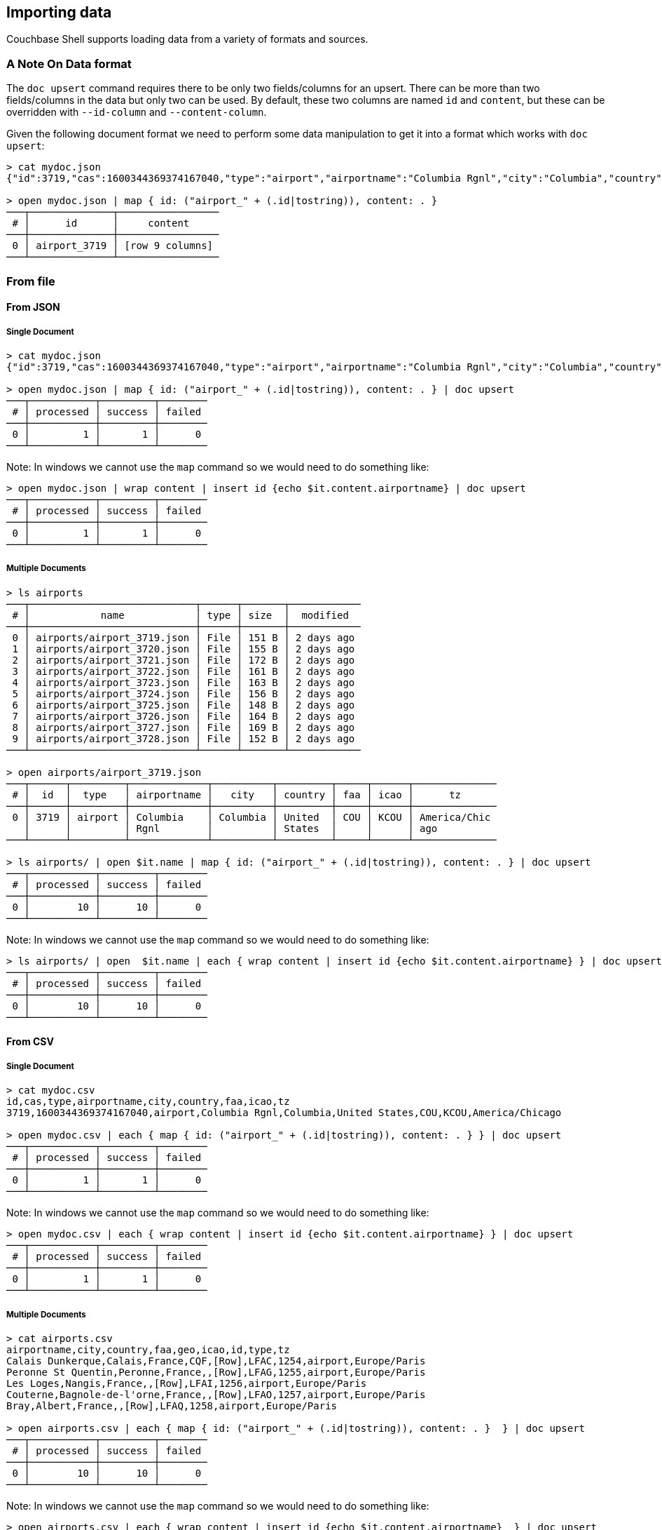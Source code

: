 == Importing data

Couchbase Shell supports loading data from a variety of formats and sources.

=== A Note On Data format

The `doc upsert` command requires there to be only two fields/columns for an upsert.
There can be more than two fields/columns in the data but only two can be used.
By default, these two columns are named `id` and `content`, but these can be overridden with `--id-column` and `--content-column`.

Given the following document format we need to perform some data manipulation to get it into a format which works with `doc upsert`:
```
> cat mydoc.json
{"id":3719,"cas":1600344369374167040,"type":"airport","airportname":"Columbia Rgnl","city":"Columbia","country":"United States","faa":"COU","icao":"KCOU","tz":"America/Chicago"}

> open mydoc.json | map { id: ("airport_" + (.id|tostring)), content: . }
───┬──────────────┬─────────────────
 # │      id      │     content
───┼──────────────┼─────────────────
 0 │ airport_3719 │ [row 9 columns]
───┴──────────────┴─────────────────
```

=== From file

==== From JSON

===== Single Document
```
> cat mydoc.json
{"id":3719,"cas":1600344369374167040,"type":"airport","airportname":"Columbia Rgnl","city":"Columbia","country":"United States","faa":"COU","icao":"KCOU","tz":"America/Chicago"}

> open mydoc.json | map { id: ("airport_" + (.id|tostring)), content: . } | doc upsert
───┬───────────┬─────────┬────────
 # │ processed │ success │ failed
───┼───────────┼─────────┼────────
 0 │         1 │       1 │      0
───┴───────────┴─────────┴────────
```

Note: In windows we cannot use the `map` command so we would need to do something like:
```
> open mydoc.json | wrap content | insert id {echo $it.content.airportname} | doc upsert
───┬───────────┬─────────┬────────
 # │ processed │ success │ failed
───┼───────────┼─────────┼────────
 0 │         1 │       1 │      0
───┴───────────┴─────────┴────────
```

===== Multiple Documents
```
> ls airports
───┬────────────────────────────┬──────┬───────┬────────────
 # │            name            │ type │ size  │  modified
───┼────────────────────────────┼──────┼───────┼────────────
 0 │ airports/airport_3719.json │ File │ 151 B │ 2 days ago
 1 │ airports/airport_3720.json │ File │ 155 B │ 2 days ago
 2 │ airports/airport_3721.json │ File │ 172 B │ 2 days ago
 3 │ airports/airport_3722.json │ File │ 161 B │ 2 days ago
 4 │ airports/airport_3723.json │ File │ 163 B │ 2 days ago
 5 │ airports/airport_3724.json │ File │ 156 B │ 2 days ago
 6 │ airports/airport_3725.json │ File │ 148 B │ 2 days ago
 7 │ airports/airport_3726.json │ File │ 164 B │ 2 days ago
 8 │ airports/airport_3727.json │ File │ 169 B │ 2 days ago
 9 │ airports/airport_3728.json │ File │ 152 B │ 2 days ago
───┴────────────────────────────┴──────┴───────┴────────────

> open airports/airport_3719.json
───┬──────┬─────────┬─────────────┬──────────┬─────────┬─────┬──────┬──────────────
 # │  id  │  type   │ airportname │   city   │ country │ faa │ icao │      tz
───┼──────┼─────────┼─────────────┼──────────┼─────────┼─────┼──────┼──────────────
 0 │ 3719 │ airport │ Columbia    │ Columbia │ United  │ COU │ KCOU │ America/Chic
   │      │         │ Rgnl        │          │ States  │     │      │ ago
───┴──────┴─────────┴─────────────┴──────────┴─────────┴─────┴──────┴──────────────

> ls airports/ | open $it.name | map { id: ("airport_" + (.id|tostring)), content: . } | doc upsert
───┬───────────┬─────────┬────────
 # │ processed │ success │ failed
───┼───────────┼─────────┼────────
 0 │        10 │      10 │      0
───┴───────────┴─────────┴────────
```

Note: In windows we cannot use the `map` command so we would need to do something like:
```
> ls airports/ | open  $it.name | each { wrap content | insert id {echo $it.content.airportname} } | doc upsert
───┬───────────┬─────────┬────────
 # │ processed │ success │ failed
───┼───────────┼─────────┼────────
 0 │        10 │      10 │      0
───┴───────────┴─────────┴────────
```


==== From CSV

===== Single Document
```
> cat mydoc.csv
id,cas,type,airportname,city,country,faa,icao,tz
3719,1600344369374167040,airport,Columbia Rgnl,Columbia,United States,COU,KCOU,America/Chicago

> open mydoc.csv | each { map { id: ("airport_" + (.id|tostring)), content: . } } | doc upsert
───┬───────────┬─────────┬────────
 # │ processed │ success │ failed
───┼───────────┼─────────┼────────
 0 │         1 │       1 │      0
───┴───────────┴─────────┴────────
```

Note: In windows we cannot use the `map` command so we would need to do something like:
```
> open mydoc.csv | each { wrap content | insert id {echo $it.content.airportname} } | doc upsert
───┬───────────┬─────────┬────────
 # │ processed │ success │ failed
───┼───────────┼─────────┼────────
 0 │         1 │       1 │      0
───┴───────────┴─────────┴────────
```

===== Multiple Documents
```
> cat airports.csv
airportname,city,country,faa,geo,icao,id,type,tz
Calais Dunkerque,Calais,France,CQF,[Row],LFAC,1254,airport,Europe/Paris
Peronne St Quentin,Peronne,France,,[Row],LFAG,1255,airport,Europe/Paris
Les Loges,Nangis,France,,[Row],LFAI,1256,airport,Europe/Paris
Couterne,Bagnole-de-l'orne,France,,[Row],LFAO,1257,airport,Europe/Paris
Bray,Albert,France,,[Row],LFAQ,1258,airport,Europe/Paris

> open airports.csv | each { map { id: ("airport_" + (.id|tostring)), content: . }  } | doc upsert
───┬───────────┬─────────┬────────
 # │ processed │ success │ failed
───┼───────────┼─────────┼────────
 0 │        10 │      10 │      0
───┴───────────┴─────────┴────────
```

Note: In windows we cannot use the `map` command so we would need to do something like:
```
> open airports.csv | each { wrap content | insert id {echo $it.content.airportname}  } | doc upsert
───┬───────────┬─────────┬────────
 # │ processed │ success │ failed
───┼───────────┼─────────┼────────
 0 │         5 │       5 │      0
───┴───────────┴─────────┴────────
```

=== Faking data
```
> cat user.tera
{
    "id": "{{ uuid() }}",
    "content": {
        "name": "{{ name() }}",
        "username": "{{ userName() }}",
        "email": "{{ safeEmail() }}",
        "last_access": {
            "from": "{{ ipV4() }}"
        }
    }
}

> fake --template user.tera --num-rows 5
───┬──────────────────────────────────────┬───────────────────────────────────────
 # │                  id                  │                content
───┼──────────────────────────────────────┼───────────────────────────────────────
 0 │ 0cabc14a-b9bc-4de9-9caa-6efe23ff350f │ [row email last_access name username]
 1 │ 27f44eef-e4f5-4216-b65a-897ef357753d │ [row email last_access name username]
 2 │ cc24c8cd-9dc6-4767-a627-e2b55c814c62 │ [row email last_access name username]
 3 │ 12ad3953-11cc-43f7-991f-d680d9268357 │ [row email last_access name username]
 4 │ 206194fa-7311-4a2f-a5eb-85d182199d8f │ [row email last_access name username]
───┴──────────────────────────────────────┴───────────────────────────────────────

> fake --template user.tera --num-rows 5 | doc upsert
───┬───────────┬─────────┬────────
 # │ processed │ success │ failed
───┼───────────┼─────────┼────────
 0 │         5 │       5 │      0
───┴───────────┴─────────┴────────
```
